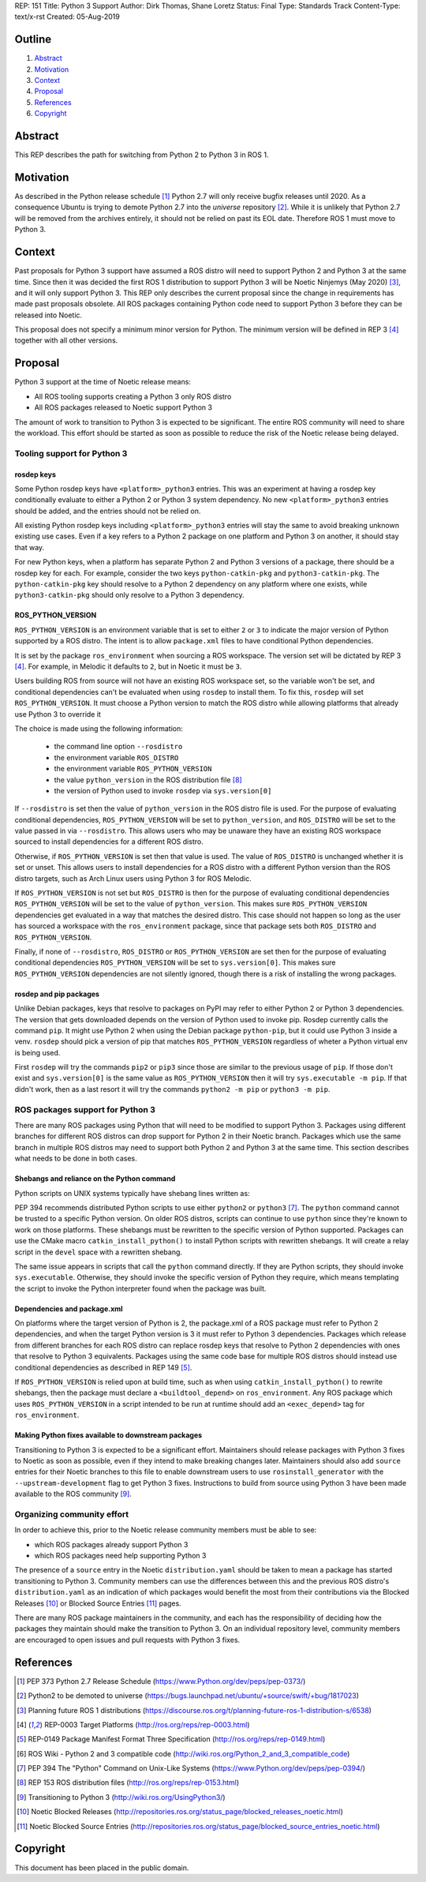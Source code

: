 REP: 151
Title: Python 3 Support
Author: Dirk Thomas, Shane Loretz
Status: Final
Type: Standards Track
Content-Type: text/x-rst
Created: 05-Aug-2019

Outline
=======

#. Abstract_
#. Motivation_
#. Context_
#. Proposal_
#. References_
#. Copyright_

Abstract
========

This REP describes the path for switching from Python 2 to Python 3 in ROS 1.

Motivation
==========

As described in the Python release schedule [1]_ Python 2.7 will only receive
bugfix releases until 2020.
As a consequence Ubuntu is trying to demote Python 2.7 into the `universe`
repository [2]_.
While it is unlikely that Python 2.7 will be removed from the archives entirely,
it should not be relied on past its EOL date.
Therefore ROS 1 must move to Python 3.

Context
=======

Past proposals for Python 3 support have assumed a ROS distro will need to
support Python 2 and Python 3 at the same time.
Since then it was decided the first ROS 1 distribution to support Python 3
will be Noetic Ninjemys (May 2020) [3]_, and it will only support Python 3.
This REP only describes the current proposal since the change in requirements
has made past proposals obsolete.
All ROS packages containing Python code need to support Python 3 before they can
be released into Noetic.

This proposal does not specify a minimum minor version for Python.
The minimum version will be defined in REP 3 [4]_ together with all other
versions.

Proposal
========

Python 3 support at the time of Noetic release means:

* All ROS tooling supports creating a Python 3 only ROS distro
* All ROS packages released to Noetic support Python 3

The amount of work to transition to Python 3 is expected to be significant.
The entire ROS community will need to share the workload.
This effort should be started as soon as possible to reduce the risk of the
Noetic release being delayed.

Tooling support for Python 3
----------------------------

rosdep keys
'''''''''''
Some Python rosdep keys have ``<platform>_python3`` entries.
This was an experiment at having a rosdep key conditionally evaluate to either
a Python 2 or Python 3 system dependency.
No new ``<platform>_python3`` entries should be added, and the entries should
not be relied on.

All existing Python rosdep keys including ``<platform>_python3`` entries will
stay the same to avoid breaking unknown existing use cases.
Even if a key refers to a Python 2 package on one platform and Python 3 on
another, it should stay that way.

For new Python keys, when a platform has separate Python 2 and Python 3 versions
of a package, there should be a rosdep key for each.
For example, consider the two keys ``python-catkin-pkg`` and ``python3-catkin-pkg``.
The ``python-catkin-pkg`` key should resolve to a Python 2 dependency on any
platform where one exists, while ``python3-catkin-pkg`` should only resolve to a
Python 3 dependency.


ROS_PYTHON_VERSION
''''''''''''''''''

``ROS_PYTHON_VERSION`` is an environment variable that is set to either ``2`` or
``3`` to indicate the major version of Python supported by a ROS distro.
The intent is to allow ``package.xml`` files to have conditional Python
dependencies.

It is set by the package ``ros_environment`` when sourcing a ROS workspace.
The version set will be dictated by REP 3 [4]_.
For example, in Melodic it defaults to ``2``, but in Noetic it must be ``3``.

Users building ROS from source will not have an existing ROS workspace set, so
the variable won't be set, and conditional dependencies can't be evaluated
when using ``rosdep`` to install them.
To fix this, ``rosdep`` will set ``ROS_PYTHON_VERSION``.
It must choose a Python version to match the ROS distro while allowing platforms
that already use Python 3 to override it

The choice is made using the following information:

 * the command line option ``--rosdistro``
 * the environment variable ``ROS_DISTRO``
 * the environment variable ``ROS_PYTHON_VERSION``
 * the value ``python_version`` in the ROS distribution file [8]_
 * the version of Python used to invoke ``rosdep`` via ``sys.version[0]``

If ``--rosdistro`` is set then the value of ``python_version`` in the ROS distro
file is used.
For the purpose of evaluating conditional dependencies, ``ROS_PYTHON_VERSION``
will be set to ``python_version``, and ``ROS_DISTRO`` will be set to the value
passed in via ``--rosdistro``.
This allows users who may be unaware they have an existing ROS workspace sourced
to install dependencies for a different ROS distro.

Otherwise, if ``ROS_PYTHON_VERSION`` is set then that value is used.
The value of ``ROS_DISTRO`` is unchanged whether it is set or unset.
This allows users to install dependencies for a ROS distro with a different
Python version than the ROS distro targets, such as Arch Linux users using
Python 3 for ROS Melodic.

If ``ROS_PYTHON_VERSION`` is not set but ``ROS_DISTRO`` is then
for the purpose of evaluating conditional dependencies ``ROS_PYTHON_VERSION``
will be set to the value of ``python_version``.
This makes sure ``ROS_PYTHON_VERSION`` dependencies get evaluated in a way that
matches the desired distro.
This case should not happen so long as the user has sourced a workspace with the
``ros_environment`` package, since that package sets both ``ROS_DISTRO`` and
``ROS_PYTHON_VERSION``.

Finally, if none of ``--rosdistro``, ``ROS_DISTRO`` or ``ROS_PYTHON_VERSION`` are set
then for the purpose of evaluating conditional dependencies ``ROS_PYTHON_VERSION``
will be set to ``sys.version[0]``.
This makes sure ``ROS_PYTHON_VERSION`` dependencies are not silently ignored,
though there is a risk of installing the wrong packages.

rosdep and pip packages
'''''''''''''''''''''''
Unlike Debian packages, keys that resolve to packages on PyPI may refer to
either Python 2 or Python 3 dependencies.
The version that gets downloaded depends on the version of Python used to
invoke pip.
Rosdep currently calls the command ``pip``.
It might use Python 2 when using the Debian package ``python-pip``, but it could
use Python 3 inside a venv.
``rosdep`` should pick a version of pip that matches ``ROS_PYTHON_VERSION``
regardless of wheter a Python virtual env is being used.

First ``rosdep`` will try the commands ``pip2`` or ``pip3`` since those are
similar to the previous usage of ``pip``.
If those don't exist and ``sys.version[0]`` is the same value as
``ROS_PYTHON_VERSION`` then it will try ``sys.executable -m pip``.
If that didn't work, then as a last resort it will try the commands
``python2 -m pip`` or ``python3 -m pip``.

ROS packages support for Python 3
---------------------------------

There are many ROS packages using Python that will need to be modified to
support Python 3.
Packages using different branches for different ROS distros can drop support
for Python 2 in their Noetic branch.
Packages which use the same branch in multiple ROS distros may need to support
both Python 2 and Python 3 at the same time.
This section describes what needs to be done in both cases.

Shebangs and reliance on the Python command
'''''''''''''''''''''''''''''''''''''''''''
Python scripts on UNIX systems typically have shebang lines written as:

.. code-block: bash

    #!/usr/bin/env python

PEP 394 recommends distributed Python scripts to use either ``python2`` or
``python3`` [7]_.
The ``python`` command cannot be trusted to a specific Python version.
On older ROS distros, scripts can continue to use ``python`` since they're known
to work on those platforms.
These shebangs must be rewritten to the specific version of Python supported.
Packages can use the CMake macro ``catkin_install_python()`` to install Python
scripts with rewritten shebangs.
It will create a relay script in the ``devel`` space with a rewritten shebang.

The same issue appears in scripts that call the ``python`` command directly.
If they are Python scripts, they should invoke ``sys.executable``.
Otherwise, they should invoke the specific version of Python they
require, which means templating the script to invoke the Python interpreter
found when the package was built.

Dependencies and package.xml
''''''''''''''''''''''''''''

On platforms where the target version of Python is 2, the package.xml of a ROS
package must refer to Python 2 dependencies, and when the target Python
version is 3 it must refer to Python 3 dependencies.
Packages which release from different branches for each ROS distro can replace
rosdep keys that resolve to Python 2 dependencies with ones that resolve to
Python 3 equivalents.
Packages using the same code base for multiple ROS distros should instead use
conditional dependencies as described in REP 149 [5]_.

.. code-block: xml

    <depend condition="$ROS_PYTHON_VERSION == '2'">python-numpy</depend>
    <depend condition="$ROS_PYTHON_VERSION == '3'">python3-numpy</depend>

If ``ROS_PYTHON_VERSION`` is relied upon at build time, such as when using
``catkin_install_python()`` to rewrite shebangs, then the package must declare a
``<buildtool_depend>`` on ``ros_environment``.
Any ROS package which uses ``ROS_PYTHON_VERSION`` in a script intended to be
run at runtime should add an ``<exec_depend>`` tag for ``ros_environment``.

Making Python fixes available to downstream packages
''''''''''''''''''''''''''''''''''''''''''''''''''''

Transitioning to Python 3 is expected to be a significant effort.
Maintainers should release packages with Python 3 fixes to Noetic as soon as
possible, even if they intend to make breaking changes later.
Maintainers should also add ``source`` entries for their Noetic branches to this
file to enable downstream users to use ``rosinstall_generator`` with the
``--upstream-development`` flag to get Python 3 fixes.
Instructions to build from source using Python 3 have been made available to
the ROS community [9]_.


Organizing community effort
---------------------------

In order to achieve this, prior to the Noetic release community members must
be able to see:

* which ROS packages already support Python 3
* which ROS packages need help supporting Python 3

The presence of a ``source`` entry in the Noetic ``distribution.yaml`` should be
taken to mean a package has started transitioning to Python 3.
Community members can use the differences between this and the previous ROS
distro's ``distribution.yaml`` as an indication of which packages would benefit
the most from their contributions via the Blocked Releases [10]_ or Blocked
Source Entries [11]_ pages.

There are many ROS package maintainers in the community, and each has the
responsibility of deciding how the packages they maintain should make the
transition to Python 3.
On an individual repository level, community members are encouraged to open
issues and pull requests with Python 3 fixes.

References
==========

.. [1] PEP 373 Python 2.7 Release Schedule
   (https://www.Python.org/dev/peps/pep-0373/)
.. [2] Python2 to be demoted to universe
   (https://bugs.launchpad.net/ubuntu/+source/swift/+bug/1817023)
.. [3] Planning future ROS 1 distributions
   (https://discourse.ros.org/t/planning-future-ros-1-distribution-s/6538)
.. [4] REP-0003 Target Platforms
   (http://ros.org/reps/rep-0003.html)
.. [5] REP-0149 Package Manifest Format Three Specification
   (http://ros.org/reps/rep-0149.html)
.. [6] ROS Wiki - Python 2 and 3 compatible code
   (http://wiki.ros.org/Python_2_and_3_compatible_code)
.. [7] PEP 394 The "Python" Command on Unix-Like Systems
   (https://www.Python.org/dev/peps/pep-0394/)
.. [8] REP 153 ROS distribution files
   (http://ros.org/reps/rep-0153.html)
.. [9] Transitioning to Python 3
   (http://wiki.ros.org/UsingPython3/)
.. [10] Noetic Blocked Releases
   (http://repositories.ros.org/status_page/blocked_releases_noetic.html)
.. [11] Noetic Blocked Source Entries
   (http://repositories.ros.org/status_page/blocked_source_entries_noetic.html)

Copyright
=========

This document has been placed in the public domain.

..
   Local Variables:
   mode: indented-text
   indent-tabs-mode: nil
   sentence-end-double-space: t
   fill-column: 70
   coding: utf-8
   End:
